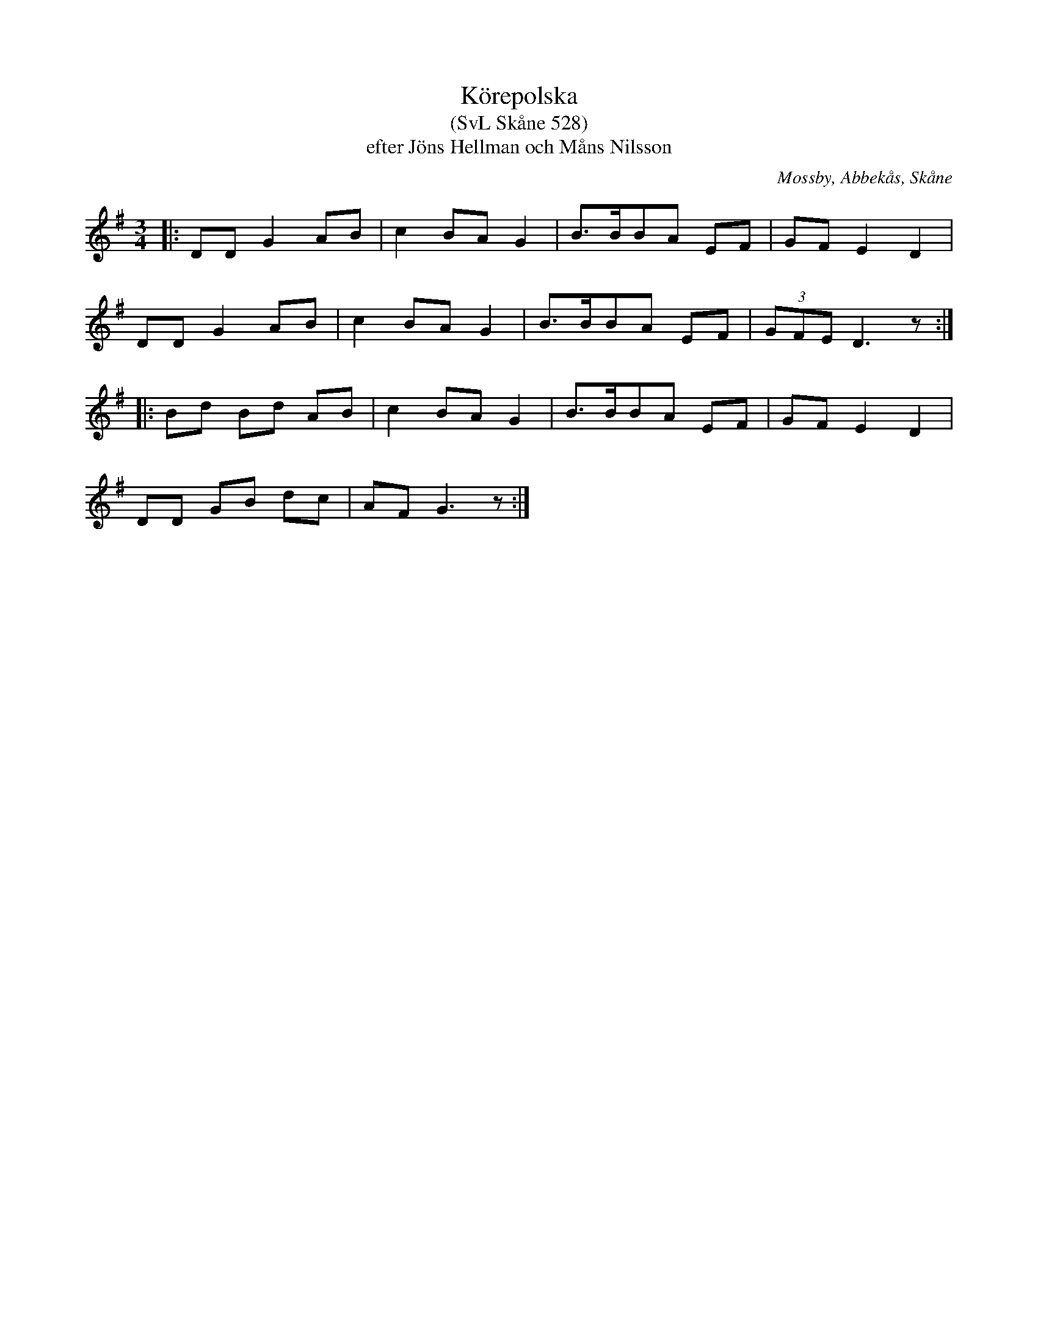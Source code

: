 %%abc-charset utf-8

X:528
T:Körepolska
T:(SvL Skåne 528)
T:efter Jöns Hellman och Måns Nilsson
R:Körepolska
O:Mossby, Abbekås, Skåne
S:Svenska Låtar Skåne
B:Svenska Låtar Skåne
Z:Åke Persson 2015-12-05
M:3/4
L:1/8
K:G
|: DD G2 AB | c2 BA G2 | B>BBA EF | GF E2 D2 |
   DD G2 AB | c2 BA G2 | B>BBA EF | (3GFE D3 z :|
|: Bd Bd AB | c2 BA G2 | B>BBA EF | GF E2 D2 |
   DD GB dc | AF G3 z :|

